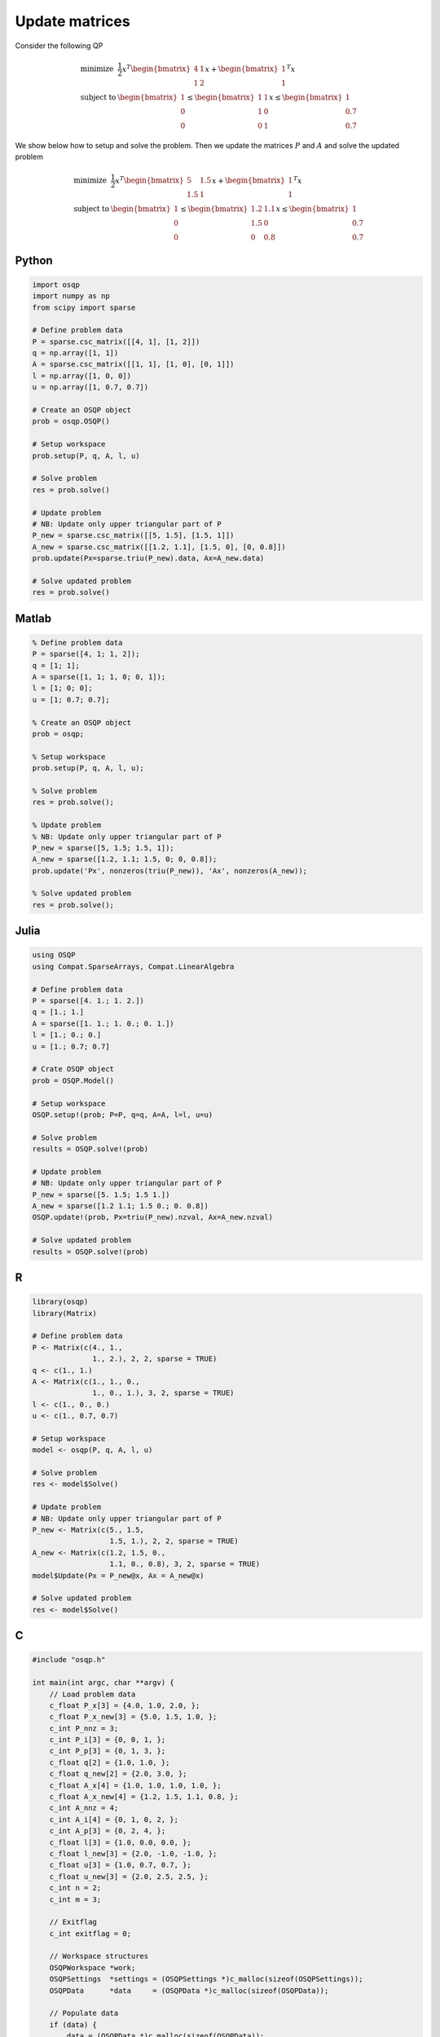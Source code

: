 Update matrices
===============


Consider the following QP


.. math::
  \begin{array}{ll}
    \mbox{minimize} & \frac{1}{2} x^T \begin{bmatrix}4 & 1\\ 1 & 2 \end{bmatrix} x + \begin{bmatrix}1 \\ 1\end{bmatrix}^T x \\
    \mbox{subject to} & \begin{bmatrix}1 \\ 0 \\ 0\end{bmatrix} \leq \begin{bmatrix} 1 & 1\\ 1 & 0\\ 0 & 1\end{bmatrix} x \leq \begin{bmatrix}1 \\ 0.7 \\ 0.7\end{bmatrix}
  \end{array}



We show below how to setup and solve the problem.
Then we update the matrices :math:`P` and :math:`A` and solve the updated problem


.. math::
  \begin{array}{ll}
    \mbox{minimize} & \frac{1}{2} x^T \begin{bmatrix}5 & 1.5\\ 1.5 & 1 \end{bmatrix} x + \begin{bmatrix}1 \\ 1\end{bmatrix}^T x \\
    \mbox{subject to} & \begin{bmatrix}1 \\ 0 \\ 0\end{bmatrix} \leq \begin{bmatrix} 1.2 & 1.1\\ 1.5 & 0\\ 0 & 0.8\end{bmatrix} x \leq \begin{bmatrix}1 \\ 0.7 \\ 0.7\end{bmatrix}
  \end{array}
  


Python
------

.. code:: python

    import osqp
    import numpy as np
    from scipy import sparse

    # Define problem data
    P = sparse.csc_matrix([[4, 1], [1, 2]])
    q = np.array([1, 1])
    A = sparse.csc_matrix([[1, 1], [1, 0], [0, 1]])
    l = np.array([1, 0, 0])
    u = np.array([1, 0.7, 0.7])

    # Create an OSQP object
    prob = osqp.OSQP()

    # Setup workspace
    prob.setup(P, q, A, l, u)

    # Solve problem
    res = prob.solve()

    # Update problem
    # NB: Update only upper triangular part of P
    P_new = sparse.csc_matrix([[5, 1.5], [1.5, 1]])
    A_new = sparse.csc_matrix([[1.2, 1.1], [1.5, 0], [0, 0.8]])
    prob.update(Px=sparse.triu(P_new).data, Ax=A_new.data)

    # Solve updated problem
    res = prob.solve()



Matlab
------

.. code:: matlab

    % Define problem data
    P = sparse([4, 1; 1, 2]);
    q = [1; 1];
    A = sparse([1, 1; 1, 0; 0, 1]);
    l = [1; 0; 0];
    u = [1; 0.7; 0.7];

    % Create an OSQP object
    prob = osqp;

    % Setup workspace
    prob.setup(P, q, A, l, u);

    % Solve problem
    res = prob.solve();

    % Update problem
    % NB: Update only upper triangular part of P
    P_new = sparse([5, 1.5; 1.5, 1]);
    A_new = sparse([1.2, 1.1; 1.5, 0; 0, 0.8]);
    prob.update('Px', nonzeros(triu(P_new)), 'Ax', nonzeros(A_new));

    % Solve updated problem
    res = prob.solve();



Julia
------

.. code:: julia

    using OSQP
    using Compat.SparseArrays, Compat.LinearAlgebra

    # Define problem data
    P = sparse([4. 1.; 1. 2.])
    q = [1.; 1.]
    A = sparse([1. 1.; 1. 0.; 0. 1.])
    l = [1.; 0.; 0.]
    u = [1.; 0.7; 0.7]

    # Crate OSQP object
    prob = OSQP.Model()

    # Setup workspace
    OSQP.setup!(prob; P=P, q=q, A=A, l=l, u=u)

    # Solve problem
    results = OSQP.solve!(prob)

    # Update problem
    # NB: Update only upper triangular part of P
    P_new = sparse([5. 1.5; 1.5 1.])
    A_new = sparse([1.2 1.1; 1.5 0.; 0. 0.8])
    OSQP.update!(prob, Px=triu(P_new).nzval, Ax=A_new.nzval)

    # Solve updated problem
    results = OSQP.solve!(prob)



R
-

.. code:: r

    library(osqp)
    library(Matrix)

    # Define problem data
    P <- Matrix(c(4., 1.,
                  1., 2.), 2, 2, sparse = TRUE)
    q <- c(1., 1.)
    A <- Matrix(c(1., 1., 0.,
                  1., 0., 1.), 3, 2, sparse = TRUE)
    l <- c(1., 0., 0.)
    u <- c(1., 0.7, 0.7)

    # Setup workspace
    model <- osqp(P, q, A, l, u)

    # Solve problem
    res <- model$Solve()

    # Update problem
    # NB: Update only upper triangular part of P
    P_new <- Matrix(c(5., 1.5,
                      1.5, 1.), 2, 2, sparse = TRUE)
    A_new <- Matrix(c(1.2, 1.5, 0.,
                      1.1, 0., 0.8), 3, 2, sparse = TRUE)
    model$Update(Px = P_new@x, Ax = A_new@x)

    # Solve updated problem
    res <- model$Solve()



C
-

.. code:: c

    #include "osqp.h"

    int main(int argc, char **argv) {
        // Load problem data
        c_float P_x[3] = {4.0, 1.0, 2.0, };
        c_float P_x_new[3] = {5.0, 1.5, 1.0, };
        c_int P_nnz = 3;
        c_int P_i[3] = {0, 0, 1, };
        c_int P_p[3] = {0, 1, 3, };
        c_float q[2] = {1.0, 1.0, };
        c_float q_new[2] = {2.0, 3.0, };
        c_float A_x[4] = {1.0, 1.0, 1.0, 1.0, };
        c_float A_x_new[4] = {1.2, 1.5, 1.1, 0.8, };
        c_int A_nnz = 4;
        c_int A_i[4] = {0, 1, 0, 2, };
        c_int A_p[3] = {0, 2, 4, };
        c_float l[3] = {1.0, 0.0, 0.0, };
        c_float l_new[3] = {2.0, -1.0, -1.0, };
        c_float u[3] = {1.0, 0.7, 0.7, };
        c_float u_new[3] = {2.0, 2.5, 2.5, };
        c_int n = 2;
        c_int m = 3;

        // Exitflag
        c_int exitflag = 0;

        // Workspace structures
        OSQPWorkspace *work;
        OSQPSettings  *settings = (OSQPSettings *)c_malloc(sizeof(OSQPSettings));
        OSQPData      *data     = (OSQPData *)c_malloc(sizeof(OSQPData));

        // Populate data
        if (data) {
            data = (OSQPData *)c_malloc(sizeof(OSQPData));
            data->n = n;
            data->m = m;
            data->P = csc_matrix(data->n, data->n, P_nnz, P_x, P_i, P_p);
            data->q = q;
            data->A = csc_matrix(data->m, data->n, A_nnz, A_x, A_i, A_p);
            data->l = l;
            data->u = u;
        }

        // Define Solver settings as default
        if (settings) osqp_set_default_settings(settings);

        // Setup workspace
        exitflag = osqp_setup(&work, data, settings);

        // Solve problem
        osqp_solve(work);

        // Update problem
        // NB: Update only upper triangular part of P
        osqp_update_P(work, P_x_new, OSQP_NULL, 3);
        osqp_update_A(work, A_x_new, OSQP_NULL, 4);

        // Solve updated problem
        osqp_solve(work);

        // Cleanup
        if (data) {
            if (data->A) c_free(data->A);
            if (data->P) c_free(data->P);
            c_free(data);
        }
        if (settings) c_free(settings);

        return exitflag;
    };
